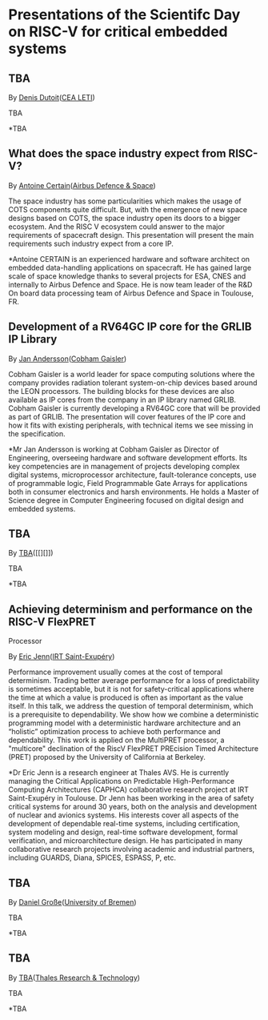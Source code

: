 *  Presentations of the Scientifc Day on RISC-V for critical embedded systems
  :PROPERTIES:
  :CUSTOM_ID: scientific-day
  :END:
** TBA
   :PROPERTIES:
   :CUSTOM_ID: tba
   :END:

By [[][Denis Dutoit]]([[https://www.leti-cea.com][CEA LETI]])

TBA

*TBA

** What does the space industry expect from RISC-V?
   :PROPERTIES:
   :CUSTOM_ID: what-does-the-space-industry-expect-from-risc-v
   :END:

By [[][Antoine Certain]]([[][Airbus Defence & Space]])

The space industry has some particularities which makes the usage of
COTS components quite difficult. But, with the emergence of new space
designs based on COTS, the space industry open its doors to a bigger
ecosystem. And the RISC V ecosystem could answer to the major
requirements of spacecraft design. This presentation will present the
main requirements such industry expect from a core IP.

*Antoine CERTAIN is an experienced hardware and software architect on
embedded data-handling applications on spacecraft. He has gained large
scale of space knowledge thanks to several projects for ESA, CNES and
internally to Airbus Defence and Space. He is now team leader of the R&D
On board data processing team of Airbus Defence and Space in Toulouse,
FR.

** Development of a RV64GC IP core for the GRLIB IP Library
   :PROPERTIES:
   :CUSTOM_ID: development-of-a-rv64gc-ip-core-for-the-grlib-ip-library
   :END:

By [[][Jan Andersson]]([[https://www.gaisler.com][Cobham Gaisler]])

Cobham Gaisler is a world leader for space computing solutions where the
company provides radiation tolerant system-on-chip devices based around
the LEON processors. The building blocks for these devices are also
available as IP cores from the company in an IP library named GRLIB.
Cobham Gaisler is currently developing a RV64GC core that will be
provided as part of GRLIB. The presentation will cover features of the
IP core and how it fits with existing peripherals, with technical items
we see missing in the specification.

*Mr Jan Andersson is working at Cobham Gaisler as Director of
Engineering, overseeing hardware and software development efforts. Its
key competencies are in management of projects developing complex
digital systems, microprocessor architecture, fault-tolerance concepts,
use of programmable logic, Field Programmable Gate Arrays for
applications both in consumer electronics and harsh environments. He
holds a Master of Science degree in Computer Engineering focused on
digital design and embedded systems.

** TBA
   :PROPERTIES:
   :CUSTOM_ID: tba-1
   :END:

By [[][TBA]]([[][]])

TBA

*TBA

** Achieving determinism and performance on the RISC-V FlexPRET
Processor
   :PROPERTIES:
   :CUSTOM_ID: achieving-determinism-and-performance-on-the-risc-v-flexpret-processor
   :END:

By [[][Eric Jenn]]([[http://www.irt-saintexupery.com/][IRT
Saint-Exupéry]])

Performance improvement usually comes at the cost of temporal
determinism. Trading better average performance for a loss of
predictability is sometimes acceptable, but it is not for
safety-critical applications where the time at which a value is produced
is often as important as the value itself. In this talk, we address the
question of temporal determinism, which is a prerequisite to
dependability. We show how we combine a deterministic programming model
with a deterministic hardware architecture and an “holistic”
optimization process to achieve both performance and dependability. This
work is applied on the MultiPRET processor, a "multicore" declination of
the RiscV FlexPRET PREcision Timed Architecture (PRET) proposed by the
University of California at Berkeley.

*Dr Eric Jenn is a research engineer at Thales AVS. He is currently
managing the Critical Applications on Predictable High-Performance
Computing Architectures (CAPHCA) collaborative research project at IRT
Saint-Exupéry in Toulouse. Dr Jenn has been working in the area of
safety critical systems for around 30 years, both on the analysis and
development of nuclear and avionics systems. His interests cover all
aspects of the development of dependable real-time systems, including
certification, system modeling and design, real-time software
development, formal verification, and microarchitecture design. He has
participated in many collaborative research projects involving academic
and industrial partners, including GUARDS, Diana, SPICES, ESPASS, P,
etc.

** TBA
   :PROPERTIES:
   :CUSTOM_ID: tba-2
   :END:

By [[http://www.informatik.uni-bremen.de/~grosse/][Daniel
Große]]([[https://www.uni-bremen.de][University of Bremen]])

TBA

*TBA

** TBA
   :PROPERTIES:
   :CUSTOM_ID: tba-3
   :END:

By
[[][TBA]]([[https://www.thalesgroup.com/en/global/innovation/research-and-technology][Thales
Research & Technology]])

TBA

*TBA
